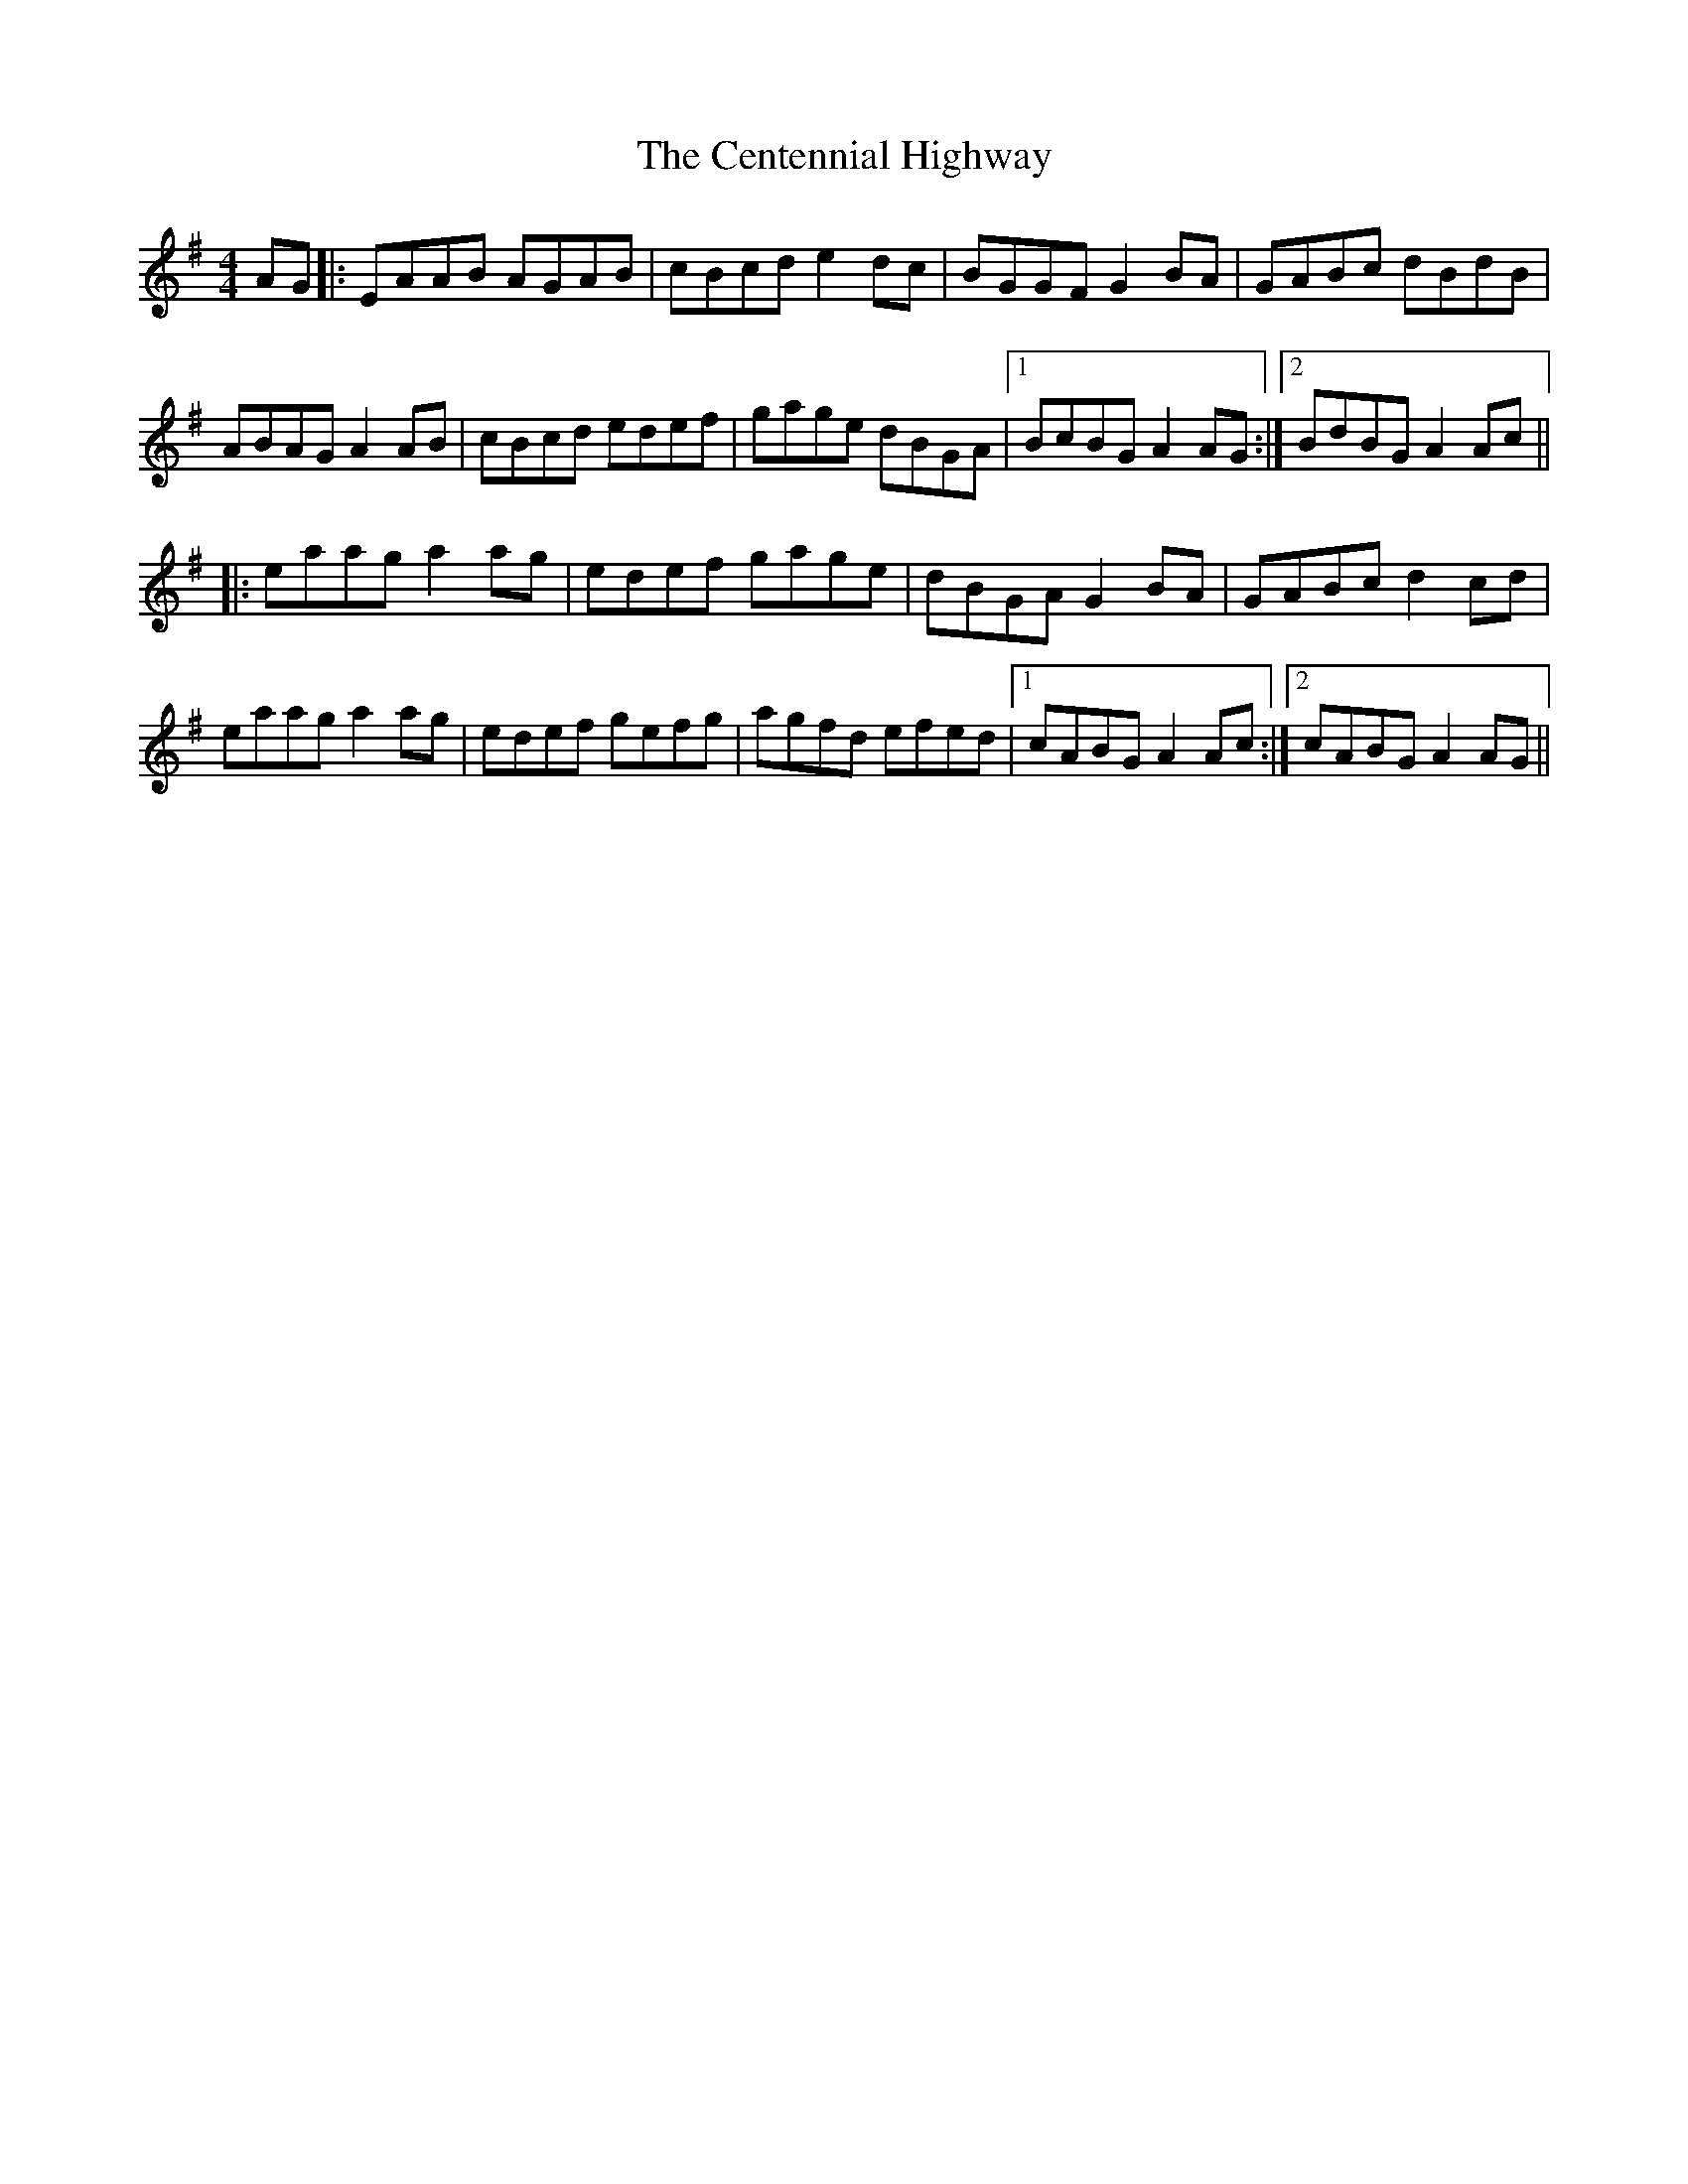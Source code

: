 X: 6692
T: Centennial Highway, The
R: reel
M: 4/4
K: Adorian
AG|:EAAB AGAB|cBcd e2 dc|BGGF G2 BA|GABc dBdB|
ABAG A2 AB|cBcd edef|gage dBGA|1 BcBG A2 AG:|2 BdBG A2 Ac||
|:eaag a2 ag|edef gage|dBGA G2 BA|GABc d2 cd|
eaag a2 ag|edef gefg|agfd efed|1 cABG A2 Ac:|2 cABG A2 AG||

